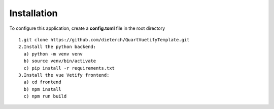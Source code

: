 Installation
------------
To configure this application, create a **config.toml** file in the root directory
:: 
  1.git clone https://github.com/dieterch/QuartVuetifyTemplate.git
  2.Install the python backend:
    a) python -m venv venv
    b) source venv/bin/activate
    c) pip install -r requirements.txt
  3.Install the vue Vetify frontend:
    a) cd frontend
    b) npm install
    c) npm run build
:: 
